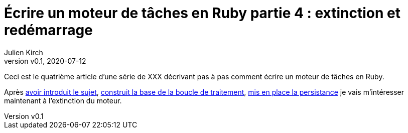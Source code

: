 [#MDT-4]
ifeval::["{doctype}" == "book"]
= Partie 4 : l'extinction
endif::[]
ifeval::["{doctype}" != "book"]
= Écrire un moteur de tâches en Ruby partie 4 : extinction et redémarrage
endif::[]
:author: Julien Kirch
:revnumber: v0.1
:revdate: 2020-07-12
:article_lang: fr
:article_description: S'arrêter proprement, et vérifier que tout est OK au redémarrage
:article_image: steampunk.jpg
ifndef::source-highlighter[]
:source-highlighter: pygments
:pygments-style: friendly
endif::[]
:mdt: moteur de tâches
:msdt: moteurs de tâches

ifeval::["{doctype}" != "book"]
Ceci est le quatrième article d'une série de XXX décrivant pas à pas comment écrire un {mdt} en Ruby.

Après link:../moteur-de-taches-en-ruby-1-introduction[avoir introduit le sujet], link:../moteur-de-taches-en-ruby-2-boucle-de-traitement[construit la base de la boucle de traitement], link:../moteur-de-taches-en-ruby-3-persistance[mis en place la persistance] je vais m'intéresser maintenant à l'extinction du moteur.
endif::[]
